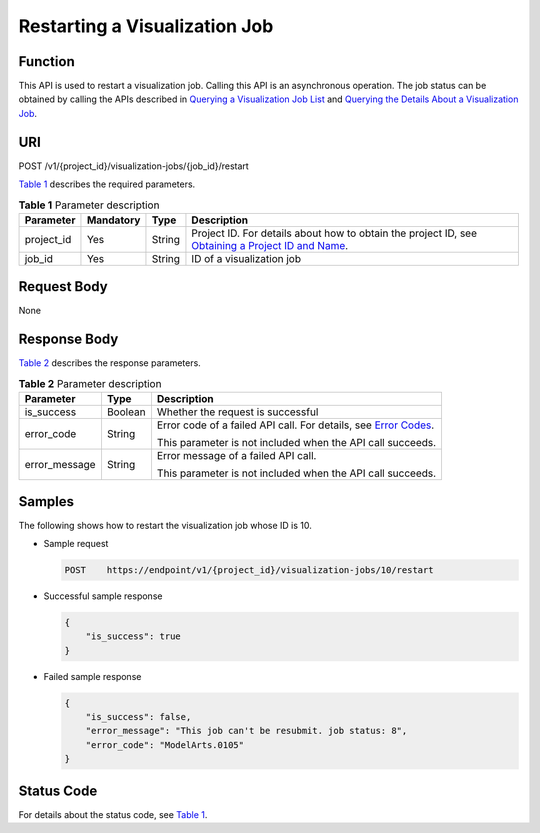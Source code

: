 Restarting a Visualization Job
==============================

Function
--------

This API is used to restart a visualization job. Calling this API is an asynchronous operation. The job status can be obtained by calling the APIs described in `Querying a Visualization Job List <../../training_management/visualization_jobs/querying_a_visualization_job_list.html#modelarts030065>`__ and `Querying the Details About a Visualization Job <../../training_management/visualization_jobs/querying_the_details_about_a_visualization_job.html#modelarts030066>`__.

URI
---

POST /v1/{project_id}/visualization-jobs/{job_id}/restart

`Table 1 <#modelarts030070enustopic0131202688table20736351173356>`__ describes the required parameters. 

.. _modelarts030070enustopic0131202688table20736351173356:

.. table:: **Table 1** Parameter description

   +------------+-----------+--------+-------------------------------------------------------------------------------------------------------------------------------------------------------------------------------------+
   | Parameter  | Mandatory | Type   | Description                                                                                                                                                                         |
   +============+===========+========+=====================================================================================================================================================================================+
   | project_id | Yes       | String | Project ID. For details about how to obtain the project ID, see `Obtaining a Project ID and Name <../../common_parameters/obtaining_a_project_id_and_name.html#modelarts030147>`__. |
   +------------+-----------+--------+-------------------------------------------------------------------------------------------------------------------------------------------------------------------------------------+
   | job_id     | Yes       | String | ID of a visualization job                                                                                                                                                           |
   +------------+-----------+--------+-------------------------------------------------------------------------------------------------------------------------------------------------------------------------------------+

Request Body
------------

None

Response Body
-------------

`Table 2 <#modelarts030070enustopic0131202688table1616937211145>`__ describes the response parameters. 

.. _modelarts030070enustopic0131202688table1616937211145:

.. table:: **Table 2** Parameter description

   +-----------------------+-----------------------+---------------------------------------------------------------------------------------------------------------+
   | Parameter             | Type                  | Description                                                                                                   |
   +=======================+=======================+===============================================================================================================+
   | is_success            | Boolean               | Whether the request is successful                                                                             |
   +-----------------------+-----------------------+---------------------------------------------------------------------------------------------------------------+
   | error_code            | String                | Error code of a failed API call. For details, see `Error Codes <../../common_parameters/error_codes.html>`__. |
   |                       |                       |                                                                                                               |
   |                       |                       | This parameter is not included when the API call succeeds.                                                    |
   +-----------------------+-----------------------+---------------------------------------------------------------------------------------------------------------+
   | error_message         | String                | Error message of a failed API call.                                                                           |
   |                       |                       |                                                                                                               |
   |                       |                       | This parameter is not included when the API call succeeds.                                                    |
   +-----------------------+-----------------------+---------------------------------------------------------------------------------------------------------------+

Samples
-------

The following shows how to restart the visualization job whose ID is 10.

-  Sample request

   .. code-block::

      POST    https://endpoint/v1/{project_id}/visualization-jobs/10/restart

-  Successful sample response

   .. code-block::

      {
          "is_success": true
      }

-  Failed sample response

   .. code-block::

      {
          "is_success": false,
          "error_message": "This job can't be resubmit. job status: 8",
          "error_code": "ModelArts.0105"
      }

Status Code
-----------

For details about the status code, see `Table 1 <../../common_parameters/status_code.html#modelarts030094enustopic0132773864table1450010510213>`__.


